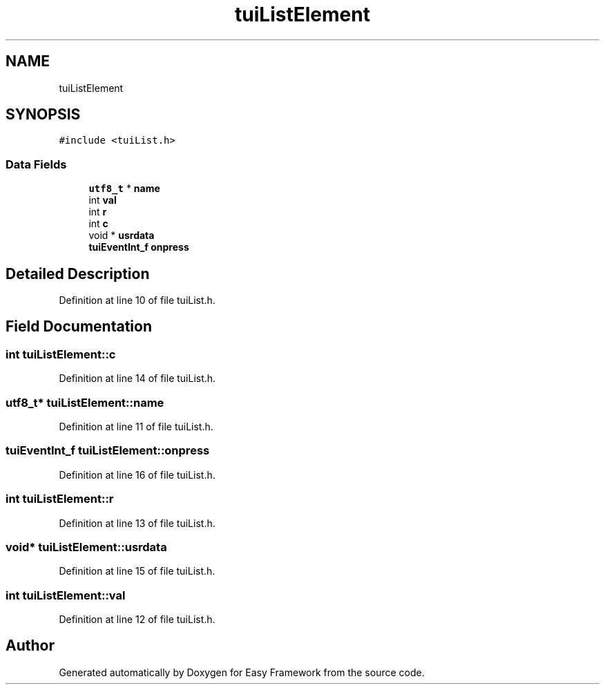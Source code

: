 .TH "tuiListElement" 3 "Thu Apr 2 2020" "Version 0.4.5" "Easy Framework" \" -*- nroff -*-
.ad l
.nh
.SH NAME
tuiListElement
.SH SYNOPSIS
.br
.PP
.PP
\fC#include <tuiList\&.h>\fP
.SS "Data Fields"

.in +1c
.ti -1c
.RI "\fButf8_t\fP * \fBname\fP"
.br
.ti -1c
.RI "int \fBval\fP"
.br
.ti -1c
.RI "int \fBr\fP"
.br
.ti -1c
.RI "int \fBc\fP"
.br
.ti -1c
.RI "void * \fBusrdata\fP"
.br
.ti -1c
.RI "\fBtuiEventInt_f\fP \fBonpress\fP"
.br
.in -1c
.SH "Detailed Description"
.PP 
Definition at line 10 of file tuiList\&.h\&.
.SH "Field Documentation"
.PP 
.SS "int tuiListElement::c"

.PP
Definition at line 14 of file tuiList\&.h\&.
.SS "\fButf8_t\fP* tuiListElement::name"

.PP
Definition at line 11 of file tuiList\&.h\&.
.SS "\fBtuiEventInt_f\fP tuiListElement::onpress"

.PP
Definition at line 16 of file tuiList\&.h\&.
.SS "int tuiListElement::r"

.PP
Definition at line 13 of file tuiList\&.h\&.
.SS "void* tuiListElement::usrdata"

.PP
Definition at line 15 of file tuiList\&.h\&.
.SS "int tuiListElement::val"

.PP
Definition at line 12 of file tuiList\&.h\&.

.SH "Author"
.PP 
Generated automatically by Doxygen for Easy Framework from the source code\&.
